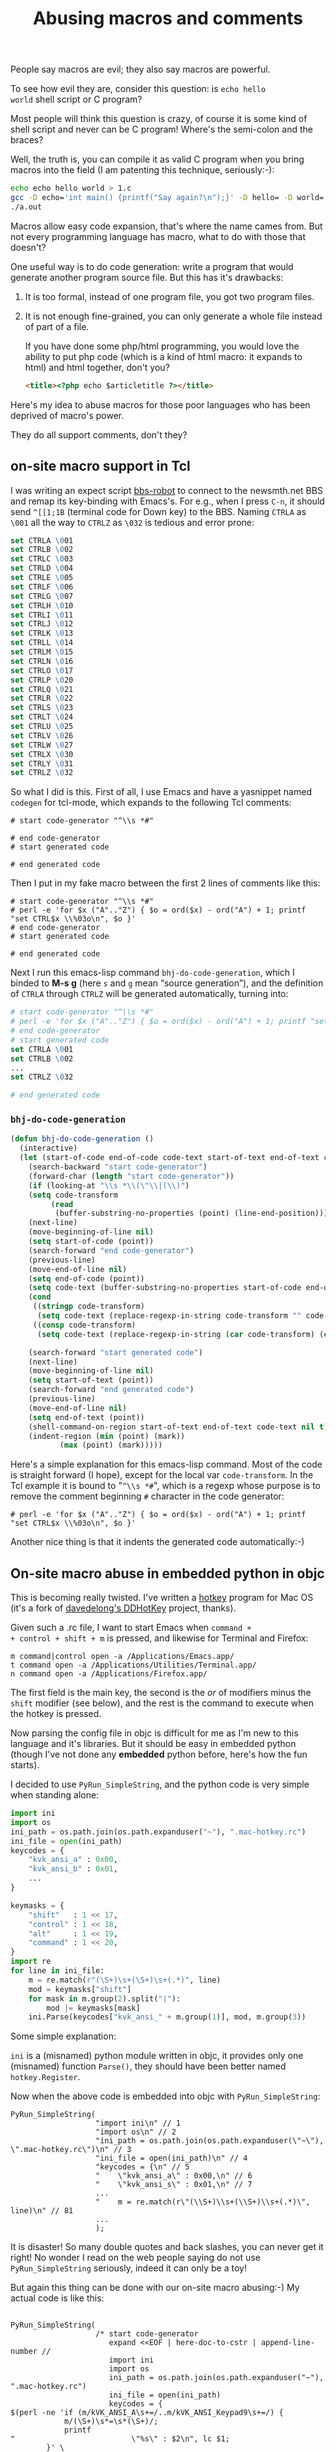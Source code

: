 #+title: Abusing macros and comments

People say macros are evil; they also say macros are powerful.

To see how evil they are, consider this question: is =echo hello
world= shell script or C program?

Most people will think this question is crazy, of course it is some
kind of shell script and never can be C program! Where's the
semi-colon and the braces?

Well, the truth is, you can compile it as valid C program when you
bring macros into the field (I am patenting this technique,
seriously:-):

#+BEGIN_SRC sh
echo echo hello world > 1.c
gcc -D echo='int main() {printf("Say again?\n");}' -D hello= -D world= 1.c
./a.out
#+END_SRC

Macros allow easy code expansion, that's where the name cames
from. But not every programming language has macro, what to do with
those that doesn't?

One useful way is to do code generation: write a program that would
generate another program source file. But this has it's drawbacks: 

1. It is too formal, instead of one program file, you got two program
   files.

2. It is not enough fine-grained, you can only generate a whole file
   instead of part of a file.

   If you have done some php/html programming, you would love the
   ability to put php code (which is a kind of html macro: it expands
   to html) and html together, don't you?

   #+BEGIN_SRC html
    <title><?php echo $articletitle ?></title>   
   #+END_SRC

Here's my idea to abuse macros for those poor languages who has been
deprived of macro's power.

They do all support comments, don't they?

** on-site macro support in Tcl

I was writing an expect script [[http://github.com/baohaojun/windows-config/raw/master/bin/bbs-robot][bbs-robot]] to connect to the newsmth.net
BBS and remap its key-binding with Emacs's. For e.g., when I press
=C-n=, it should send =^[[1;1B= (terminal code for Down key) to the
BBS. Naming =CTRLA= as =\001= all the way to =CTRLZ= as =\032= is
tedious and error prone:

#+BEGIN_SRC tcl
    set CTRLA \001
    set CTRLB \002
    set CTRLC \003
    set CTRLD \004
    set CTRLE \005
    set CTRLF \006
    set CTRLG \007
    set CTRLH \010
    set CTRLI \011
    set CTRLJ \012
    set CTRLK \013
    set CTRLL \014
    set CTRLM \015
    set CTRLN \016
    set CTRLO \017
    set CTRLP \020
    set CTRLQ \021
    set CTRLR \022
    set CTRLS \023
    set CTRLT \024
    set CTRLU \025
    set CTRLV \026
    set CTRLW \027
    set CTRLX \030
    set CTRLY \031
    set CTRLZ \032
#+END_SRC

So what I did is this. First of all, I use Emacs and have a yasnippet
named =codegen= for tcl-mode, which expands to the following Tcl
comments:

#+BEGIN_EXAMPLE
    # start code-generator "^\\s *#"
    
    # end code-generator
    # start generated code
    
    # end generated code
#+END_EXAMPLE

Then I put in my fake macro between the first 2 lines of comments like
this:

#+BEGIN_EXAMPLE
    # start code-generator "^\\s *#"
    # perl -e 'for $x ("A".."Z") { $o = ord($x) - ord("A") + 1; printf "set CTRL$x \\%03o\n", $o }'
    # end code-generator
    # start generated code

    # end generated code
#+END_EXAMPLE

Next I run this emacs-lisp command =bhj-do-code-generation=, which I
binded to *M-s g* (here =s= and =g= mean “source generation”), and
the definition of =CTRLA= through =CTRLZ= will be generated
automatically, turning into:

#+BEGIN_SRC tcl
    # start code-generator "^\\s *#"
    # perl -e 'for $x ("A".."Z") { $o = ord($x) - ord("A") + 1; printf "set CTRL$x \\%03o\n", $o }'
    # end code-generator
    # start generated code
    set CTRLA \001
    set CTRLB \002
    ...
    set CTRLZ \032

    # end generated code

#+END_SRC

*** =bhj-do-code-generation=

#+BEGIN_SRC emacs-lisp
(defun bhj-do-code-generation ()
  (interactive)
  (let (start-of-code end-of-code code-text start-of-text end-of-text code-transform)
    (search-backward "start code-generator")
    (forward-char (length "start code-generator"))
    (if (looking-at "\\s *\\(\"\\|(\\)")
	(setq code-transform 
	     (read
	      (buffer-substring-no-properties (point) (line-end-position)))))
    (next-line)
    (move-beginning-of-line nil)
    (setq start-of-code (point))
    (search-forward "end code-generator")
    (previous-line)
    (move-end-of-line nil)
    (setq end-of-code (point))
    (setq code-text (buffer-substring-no-properties start-of-code end-of-code))
    (cond
     ((stringp code-transform)
      (setq code-text (replace-regexp-in-string code-transform "" code-text)))
     ((consp code-transform)
      (setq code-text (replace-regexp-in-string (car code-transform) (cadr code-transform) code-text))))

    (search-forward "start generated code")
    (next-line)
    (move-beginning-of-line nil)
    (setq start-of-text (point))
    (search-forward "end generated code")
    (previous-line)
    (move-end-of-line nil)
    (setq end-of-text (point))
    (shell-command-on-region start-of-text end-of-text code-text nil t)
    (indent-region (min (point) (mark))
		   (max (point) (mark)))))
#+END_SRC

Here's a simple explanation for this emacs-lisp command. Most of the
code is straight forward (I hope), except for the local var
=code-transform=. In the Tcl example it is bound to "=^\\s *#=", which
is a regexp whose purpose is to remove the comment beginning =#=
character in the code generator:

#+BEGIN_EXAMPLE
    # perl -e 'for $x ("A".."Z") { $o = ord($x) - ord("A") + 1; printf "set CTRL$x \\%03o\n", $o }'
#+END_EXAMPLE

Another nice thing is that it indents the generated code
automatically:-)

** On-site macro abuse in embedded python in objc

This is becoming really twisted. I've written a [[https://github.com/baohaojun/DDHotKey][hotkey]] program for Mac
OS (it's a fork of [[https://github.com/davedelong/DDHotKey][davedelong's DDHotKey]] project, thanks).

Given such a .rc file, I want to start Emacs when =command +
+ control + shift + m= is pressed, and likewise for Terminal and
  Firefox:

#+BEGIN_EXAMPLE
m command|control open -a /Applications/Emacs.app/
t command open -a /Applications/Utilities/Terminal.app/
n command open -a /Applications/Firefox.app/
#+END_EXAMPLE

The first field is the main key, the second is the /or/ of modifiers
minus the =shift= modifier (see below), and the rest is the command to
execute when the hotkey is pressed.

Now parsing the config file in objc is difficult for me as I'm new to
this language and it's libraries. But it should be easy in embedded
python (though I've not done any *embedded* python before, here's how
the fun starts).

I decided to use =PyRun_SimpleString=, and the python code is very
simple when standing alone:

#+BEGIN_SRC python
import ini
import os
ini_path = os.path.join(os.path.expanduser("~"), ".mac-hotkey.rc")
ini_file = open(ini_path)
keycodes = {
    "kvk_ansi_a" : 0x00,
    "kvk_ansi_b" : 0x01,
    ...
}

keymasks = {
    "shift"   : 1 << 17,
    "control" : 1 << 18,
    "alt"     : 1 << 19,
    "command" : 1 << 20,
}
import re
for line in ini_file:
    m = re.match(r"(\S+)\s+(\S+)\s+(.*)", line)
    mod = keymasks["shift"]
    for mask in m.group(2).split("|"):
        mod |= keymasks[mask]
    ini.Parse(keycodes["kvk_ansi_" + m.group(1)], mod, m.group(3))
#+END_SRC

Some simple explanation:

~ini~ is a (misnamed) python module written in objc, it provides only
one (misnamed) function =Parse()=, they should have been better named
=hotkey.Register=.

Now when the above code is embedded into objc with =PyRun_SimpleString=:

#+BEGIN_SRC objc
    PyRun_SimpleString(
                       "import ini\n" // 1
                       "import os\n" // 2
                       "ini_path = os.path.join(os.path.expanduser(\"~\"), \".mac-hotkey.rc\")\n" // 3
                       "ini_file = open(ini_path)\n" // 4
                       "keycodes = {\n" // 5
                       "    \"kvk_ansi_a\" : 0x00,\n" // 6
                       "    \"kvk_ansi_s\" : 0x01,\n" // 7
                       ...
                       "    m = re.match(r\"(\\S+)\\s+(\\S+)\\s+(.*)\", line)\n" // 81
                       ...
                       );
#+END_SRC

It is disaster! So many double quotes and back slashes, you can never
get it right! No wonder I read on the web people saying do not use
=PyRun_SimpleString= seriously, indeed it can only be a toy!

But again this thing can be done with our on-site macro abusing:-) My
actual code is like this:

#+BEGIN_SRC objc

PyRun_SimpleString(
                   /* start code-generator 
                      expand <<EOF | here-doc-to-cstr | append-line-number //
                      import ini
                      import os
                      ini_path = os.path.join(os.path.expanduser("~"), ".mac-hotkey.rc")
                      ini_file = open(ini_path)
                      keycodes = {
$(perl -ne 'if (m/kVK_ANSI_A\s+=/..m/kVK_ANSI_Keypad9\s+=/) {
            m/(\S+)\s*=\s*(\S+)/;
            printf 
"                          \"%s\" : $2\n", lc $1;
        }' \
/Applications/Xcode.app/Contents/Developer/Platforms/MacOSX.platform/Developer/SDKs/MacOSX10.7.sdk/System/Library/Frameworks/Carbon.framework/Versions/A/Frameworks/HIToolbox.framework/Versions/A/Headers/Events.h)
                      }

                      keymasks = {
                          "shift"   : 1 << 17,
                          "control" : 1 << 18,
                          "alt"     : 1 << 19,
                          "command" : 1 << 20,
                      }
                      import re
                      for line in ini_file:
                          m = re.match(r"(\S+)\s+(\S+)\s+(.*)", line)
                          mod = keymasks["shift"]
                          for mask in m.group(2).split("|"):
                              mod |= keymasks[mask]
                          ini.Parse(keycodes["kvk_ansi_" + m.group(1)], mod, m.group(3))
EOF
                      end code-generator */
                   // start generated code
                   "import ini\n" // 1
                   "import os\n" // 2
                   "ini_path = os.path.join(os.path.expanduser(\"~\"), \".mac-hotkey.rc\")\n" // 3
                   "ini_file = open(ini_path)\n" // 4
                   "keycodes = {\n" // 5
                   "    \"kvk_ansi_a\" : 0x00,\n" // 6
                   "    \"kvk_ansi_s\" : 0x01,\n" // 7
                   "    \"kvk_ansi_d\" : 0x02,\n" // 8
                   ...
                   "    \"kvk_ansi_keypad7\" : 0x59,\n" // 68
                   "    \"kvk_ansi_keypad8\" : 0x5B,\n" // 69
                   "    \"kvk_ansi_keypad9\" : 0x5C\n" // 70
                   "}\n" // 71
                   "\n" // 72
                   "keymasks = {\n" // 73
                   "    \"shift\"   : 1 << 17,\n" // 74
                   "    \"control\" : 1 << 18,\n" // 75
                   "    \"alt\"     : 1 << 19,\n" // 76
                   "    \"command\" : 1 << 20,\n" // 77
                   "}\n" // 78
                   "import re\n" // 79
                   "for line in ini_file:\n" // 80
                   "    m = re.match(r\"(\\S+)\\s+(\\S+)\\s+(.*)\", line)\n" // 81
                   "    mod = keymasks[\"shift\"]\n" // 82
                   "    for mask in m.group(2).split(\"|\"):\n" // 83
                   "        mod |= keymasks[mask]\n" // 84
                   "    ini.Parse(keycodes[\"kvk_ansi_\" + m.group(1)], mod, m.group(3))\n" // 85

                   // end generated code
                   )

#+END_SRC

Some more explanation:

*** =expand <<EOF | here-doc-to-cstr | append-line-number //=

1. =expand= will replace all tab into spaces, because we are doing
   python where spaces are serious business.

2. [[http://github.com/baohaojun/windows-config/raw/master/bin/here-doc-to-cstr][=here-doc-to-cstr=]]

   A simple perl script which takes care of double quotes, back
   slashes, carriage returns and indentations (according to the first
   line's indent).
   
   #+BEGIN_SRC perl
   #!/usr/bin/env perl
   
   use strict;
   
   my $l1 = 1;
   
   my $cut_head = 0;
   while (<>) {
       if ($l1 == 1) {
           m/^(\s*)/;
           $cut_head = length $1;
           $l1 = 0;
       }
   
       if (substr($_, 0, $cut_head) =~ /^\s+$/) {
           $_ = substr($_, $cut_head);
       } else {
           $_ =~ s/^\s+//;
       }
       chomp;
       s/([\\"])/\\$1/g;
       printf '"%s\n"' . "\n", $_;
   }
   #+END_SRC

3. [[http://github.com/baohaojun/windows-config/raw/master/bin/append-line-number][=append-line-number //=]]

   When I debug the hotkey program in xcode, I think I was lucky to
   notice that the python exceptions were printed in the xcode log
   window. I must add line number info to the embedded python source code!
   
   The =//= argument to =append-line-number= means to write the line number info as comments of objc:-)

   #+BEGIN_SRC perl
   #!/usr/bin/env perl
   
   while (<STDIN>) {
       chomp;
       if (@ARGV) {
           printf "%s %s %d\n", $_, join(" ", @ARGV), $.;
       } else {
           printf "%s %d\n", $_, $.;
       }
   }
   #+END_SRC
   
   
*** Another level of code generation

#+BEGIN_SRC sh
$(perl -ne 'if (m/kVK_ANSI_A\s+=/..m/kVK_ANSI_Keypad9\s+=/) {
                m/(\S+)\s*=\s*(\S+)/;
                printf 
"                              \"%s\" : $2\n", lc $1;
            }' \
/Applications/Xcode.app/Contents/Developer/Platforms/MacOSX.platform/Developer/SDKs/MacOSX10.7.sdk/System/Library/Frameworks/Carbon.framework/Versions/A/Frameworks/HIToolbox.framework/Versions/A/Headers/Events.h)
#+END_SRC

For each main key, we need generate a dict entry for =keycodes=. This
can be extracted from the events.h header file.

** Pros and Cons

This remains to be discussed:-)

# bhj-tags: language programming
